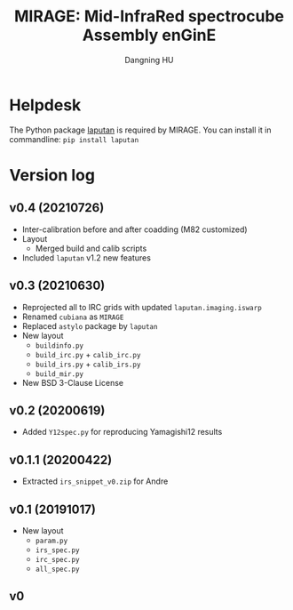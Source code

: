 #+TITLE: MIRAGE: Mid-InfraRed spectrocube Assembly enGinE
#+AUTHOR: Dangning HU

* Helpdesk
The Python package [[https://github.com/kxxdhdn/LAPUTAN][laputan]] is required by MIRAGE. You can install it in commandline: ~pip install laputan~
* Version log
** v0.4 (20210726)
- Inter-calibration before and after coadding (M82 customized)
- Layout
  + Merged build and calib scripts
- Included ~laputan~ v1.2 new features
** v0.3 (20210630)
- Reprojected all to IRC grids with updated ~laputan.imaging.iswarp~
- Renamed ~cubiana~ as ~MIRAGE~
- Replaced ~astylo~ package by ~laputan~
- New layout
  + ~buildinfo.py~
  + ~build_irc.py~ + ~calib_irc.py~
  + ~build_irs.py~ + ~calib_irs.py~
  + ~build_mir.py~
- New BSD 3-Clause License
** v0.2 (20200619)
- Added ~Y12spec.py~ for reproducing Yamagishi12 results
** v0.1.1 (20200422)
- Extracted ~irs_snippet_v0.zip~ for Andre
** v0.1 (20191017)
- New layout
  + ~param.py~
  + ~irs_spec.py~
  + ~irc_spec.py~
  + ~all_spec.py~
** v0
